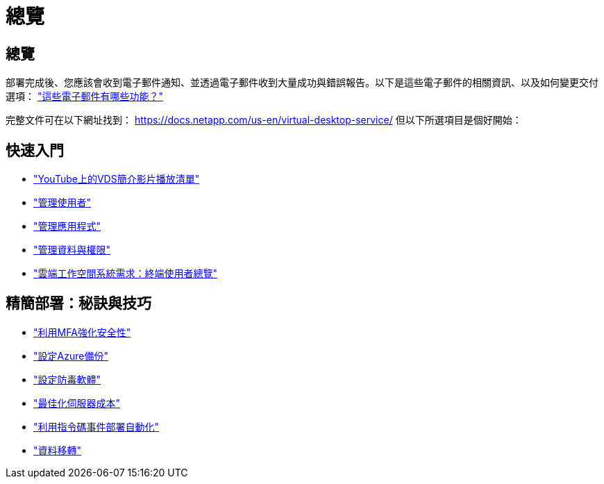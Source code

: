 = 總覽
:allow-uri-read: 




== 總覽

部署完成後、您應該會收到電子郵件通知、並透過電子郵件收到大量成功與錯誤報告。以下是這些電子郵件的相關資訊、以及如何變更交付選項： link:Unlisted.Whats_with_all_these_emails.html["這些電子郵件有哪些功能？"]

完整文件可在以下網址找到： https://docs.netapp.com/us-en/virtual-desktop-service/[] 但以下所選項目是個好開始：



== 快速入門

* link:https://www.youtube.com/playlist?list=PLQ1wYDzid2pRl74Y4SnFVvTHL7kbN9GQZ["YouTube上的VDS簡介影片播放清單"]
* link:Management.User_Administration.manage_user_accounts.html["管理使用者"]
* link:Management.Applications.application_entitlement_workflow.html["管理應用程式"]
* link:Management.User_Administration.manage_folders_and_permissions.html["管理資料與權限"]
* link:Reference.end_user_access.html["雲端工作空間系統需求：終端使用者總覽"]




== 精簡部署：秘訣與技巧

* link:Management.User_Administration.multi-factor_authentication.html["利用MFA強化安全性"]
* link:Management.System_Administration.configure_backup.html["設定Azure備份"]
* link:Management.System_Administration.configure_antivirus.html["設定防毒軟體"]
* link:Management.Cost_Optimization.workload_schedule.html["最佳化伺服器成本"]
* link:Management.Scripted_Events.scripted_events.html["利用指令碼事件部署自動化"]
* link:Architectual.migrate_data_into_vds.html["資料移轉"]

